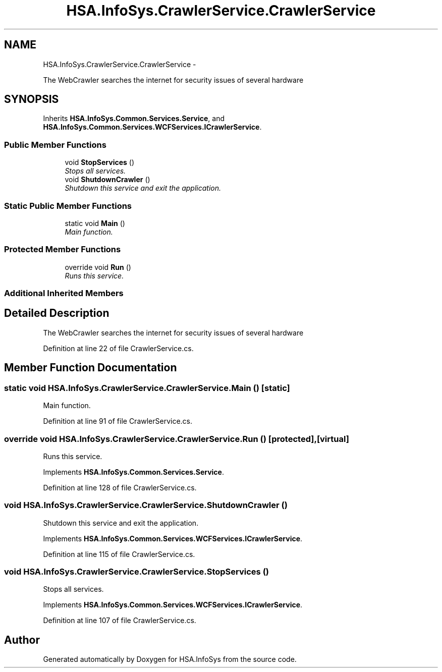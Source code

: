 .TH "HSA.InfoSys.CrawlerService.CrawlerService" 3 "Fri Jul 5 2013" "Version 1.0" "HSA.InfoSys" \" -*- nroff -*-
.ad l
.nh
.SH NAME
HSA.InfoSys.CrawlerService.CrawlerService \- 
.PP
The WebCrawler searches the internet for security issues of several hardware  

.SH SYNOPSIS
.br
.PP
.PP
Inherits \fBHSA\&.InfoSys\&.Common\&.Services\&.Service\fP, and \fBHSA\&.InfoSys\&.Common\&.Services\&.WCFServices\&.ICrawlerService\fP\&.
.SS "Public Member Functions"

.in +1c
.ti -1c
.RI "void \fBStopServices\fP ()"
.br
.RI "\fIStops all services\&. \fP"
.ti -1c
.RI "void \fBShutdownCrawler\fP ()"
.br
.RI "\fIShutdown this service and exit the application\&. \fP"
.in -1c
.SS "Static Public Member Functions"

.in +1c
.ti -1c
.RI "static void \fBMain\fP ()"
.br
.RI "\fIMain function\&. \fP"
.in -1c
.SS "Protected Member Functions"

.in +1c
.ti -1c
.RI "override void \fBRun\fP ()"
.br
.RI "\fIRuns this service\&. \fP"
.in -1c
.SS "Additional Inherited Members"
.SH "Detailed Description"
.PP 
The WebCrawler searches the internet for security issues of several hardware 


.PP
Definition at line 22 of file CrawlerService\&.cs\&.
.SH "Member Function Documentation"
.PP 
.SS "static void HSA\&.InfoSys\&.CrawlerService\&.CrawlerService\&.Main ()\fC [static]\fP"

.PP
Main function\&. 
.PP
Definition at line 91 of file CrawlerService\&.cs\&.
.SS "override void HSA\&.InfoSys\&.CrawlerService\&.CrawlerService\&.Run ()\fC [protected]\fP, \fC [virtual]\fP"

.PP
Runs this service\&. 
.PP
Implements \fBHSA\&.InfoSys\&.Common\&.Services\&.Service\fP\&.
.PP
Definition at line 128 of file CrawlerService\&.cs\&.
.SS "void HSA\&.InfoSys\&.CrawlerService\&.CrawlerService\&.ShutdownCrawler ()"

.PP
Shutdown this service and exit the application\&. 
.PP
Implements \fBHSA\&.InfoSys\&.Common\&.Services\&.WCFServices\&.ICrawlerService\fP\&.
.PP
Definition at line 115 of file CrawlerService\&.cs\&.
.SS "void HSA\&.InfoSys\&.CrawlerService\&.CrawlerService\&.StopServices ()"

.PP
Stops all services\&. 
.PP
Implements \fBHSA\&.InfoSys\&.Common\&.Services\&.WCFServices\&.ICrawlerService\fP\&.
.PP
Definition at line 107 of file CrawlerService\&.cs\&.

.SH "Author"
.PP 
Generated automatically by Doxygen for HSA\&.InfoSys from the source code\&.

